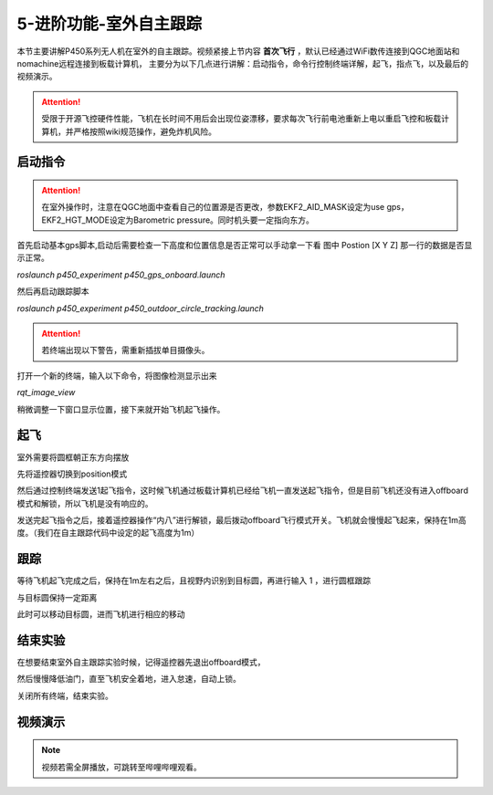 5-进阶功能-室外自主跟踪
================================

本节主要讲解P450系列无人机在室外的自主跟踪。视频紧接上节内容 **首次飞行**  ，默认已经通过WiFi数传连接到QGC地面站和nomachine远程连接到板载计算机，
主要分为以下几点进行讲解：启动指令，命令行控制终端详解，起飞，指点飞，以及最后的视频演示。

.. attention::

    受限于开源飞控硬件性能，飞机在长时间不用后会出现位姿漂移，要求每次飞行前电池重新上电以重启飞控和板载计算机，并严格按照wiki规范操作，避免炸机风险。



启动指令
------------
.. attention::
      在室外操作时，注意在QGC地面中查看自己的位置源是否更改，参数EKF2_AID_MASK设定为use gps，EKF2_HGT_MODE设定为Barometric pressure。同时机头要一定指向东方。




首先启动基本gps脚本,启动后需要检查一下高度和位置信息是否正常可以手动拿一下看 图中 Postion [X Y Z] 那一行的数据是否显示正常。

`roslaunch p450_experiment p450_gps_onboard.launch`

.. image:: ../../images/p450/室外跟踪/指令一.png
   :height: 127px
   :width: 608 px
   :scale: 80 %
   :alt: None
   :align: center

然后再启动跟踪脚本

`roslaunch p450_experiment p450_outdoor_circle_tracking.launch`

.. image:: ../../images/p450/室外跟踪/指令二.png
   :height: 125px
   :width: 724 px
   :scale: 80 %
   :alt: None
   :align: center


.. attention::

    若终端出现以下警告，需重新插拔单目摄像头。

.. image:: ../../images/p450/室内跟踪/单目未识别.png
   :height: 53px
   :width: 500 px
   :scale: 100 %
   :alt: None
   :align: center


打开一个新的终端，输入以下命令，将图像检测显示出来

`rqt_image_view`

.. image:: ../../images/p450/室外跟踪/显示摄像头图像.png
   :height: 532px
   :width: 807 px
   :scale: 80 %
   :alt: None
   :align: center

稍微调整一下窗口显示位置，接下来就开始飞机起飞操作。

起飞
--------------
室外需要将圆框朝正东方向摆放

先将遥控器切换到position模式

然后通过控制终端发送1起飞指令，这时候飞机通过板载计算机已经给飞机一直发送起飞指令，但是目前飞机还没有进入offboard模式和解锁，所以飞机是没有响应的。

.. image:: ../../images/p450/室外跟踪/起飞.png
   :height: 850px
   :width: 1048 px
   :scale: 60 %
   :alt: None
   :align: center

发送完起飞指令之后，接着遥控器操作“内八”进行解锁，最后拨动offboard飞行模式开关。飞机就会慢慢起飞起来，保持在1m高度。（我们在自主跟踪代码中设定的起飞高度为1m）

跟踪
-------------

等待飞机起飞完成之后，保持在1m左右之后，且视野内识别到目标圆，再进行输入 1 ，进行圆框跟踪

.. image:: ../../images/p450/室外跟踪/跟踪输入1.png
   :height: 881px
   :width: 1071 px
   :scale: 60 %
   :alt: None
   :align: center

与目标圆保持一定距离

.. image:: ../../images/p450/室外跟踪/跟踪.png
   :height: 1080px
   :width: 1920 px
   :scale: 35 %
   :alt: None
   :align: center

此时可以移动目标圆，进而飞机进行相应的移动

.. image:: ../../images/p450/室外跟踪/跟踪移动.png
   :height: 1080px
   :width: 1920 px
   :scale: 35 %
   :alt: None
   :align: center

结束实验
------------

在想要结束室外自主跟踪实验时候，记得遥控器先退出offboard模式，

.. image:: ../../images/p450/室外跟踪/退出offboard.png
   :height: 1080px
   :width: 1920 px
   :scale: 35 %
   :alt: None
   :align: center

然后慢慢降低油门，直至飞机安全着地，进入怠速，自动上锁。

关闭所有终端，结束实验。

视频演示
----------------

.. note::
   视频若需全屏播放，可跳转至哔哩哔哩观看。

.. raw:: html

    <iframe  width="696" height="422" src="//player.bilibili.com/player.html?aid=289495747&bvid=BV1sf4y1478z&cid=318714554&page=15" scrolling="no" border="0" frameborder="no" framespacing="0" allowfullscreen="true"> </iframe>
